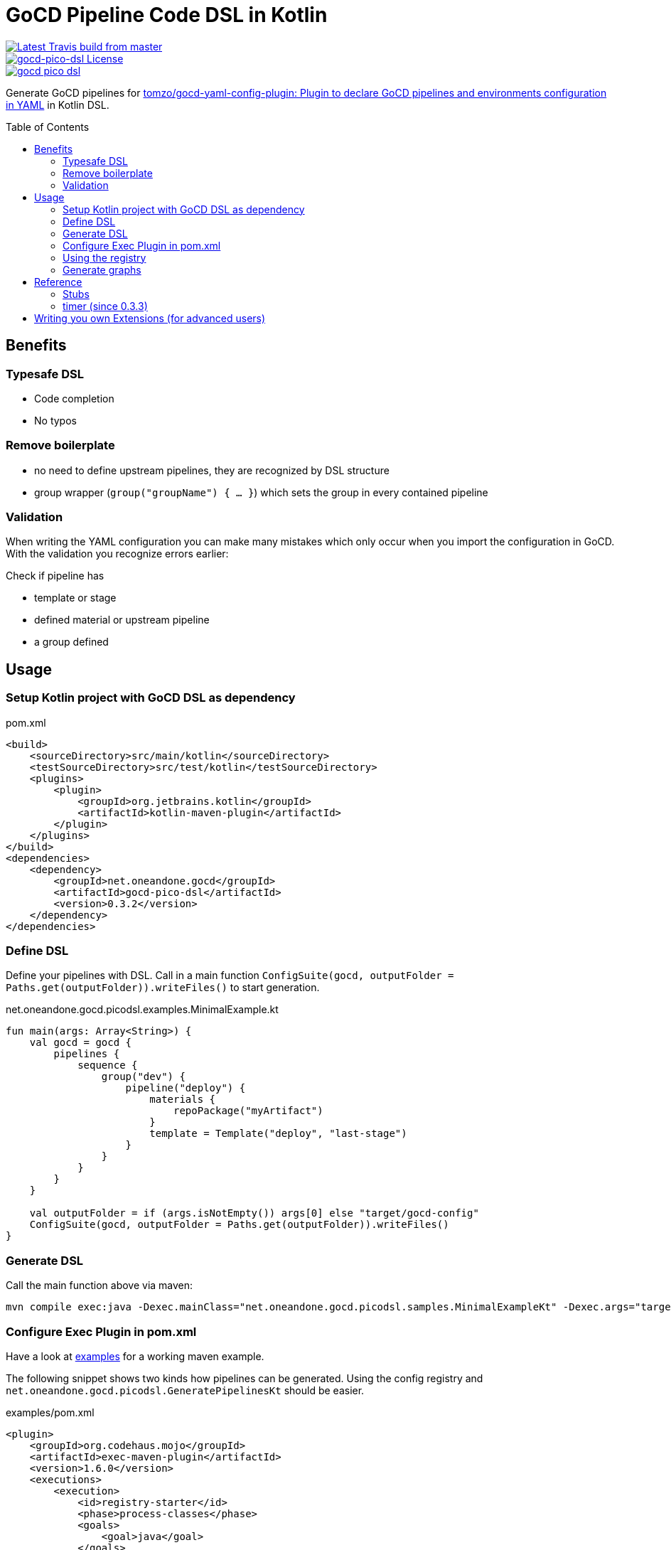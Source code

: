 = GoCD Pipeline Code DSL in Kotlin
:toc: macro

[.float-group]
--
image::https://api.travis-ci.org/1and1/gocd-pico-dsl.svg?branch=master[Latest Travis build from master,link=https://travis-ci.org/1and1/gocd-pico-dsl, float=left]

image::https://img.shields.io/github/license/1and1/gocd-pico-dsl[gocd-pico-dsl License, link=LICENSE, float=left]

image::https://img.shields.io/maven-central/v/net.oneandone.gocd/gocd-pico-dsl[link=https://search.maven.org/artifact/net.oneandone.gocd/gocd-pico-dsl,float=left]
--


Generate GoCD pipelines for
link:https://github.com/tomzo/gocd-yaml-config-plugin[tomzo/gocd-yaml-config-plugin: Plugin to declare GoCD pipelines and environments configuration in YAML] in Kotlin DSL.

toc::[]

== Benefits

=== Typesafe DSL

- Code completion
- No typos

=== Remove boilerplate

- no need to define upstream pipelines, they are recognized by DSL structure
- group wrapper (`group("groupName") { ... }`) which sets the group in every contained pipeline

=== Validation
When writing the YAML configuration you can make many mistakes which only occur when you import the configuration in GoCD. With the validation you recognize errors earlier:

Check if pipeline has

- template or stage
- defined material or upstream pipeline
- a group defined


== Usage

=== Setup Kotlin project with GoCD DSL as dependency

[source,xml]
.pom.xml
----
<build>
    <sourceDirectory>src/main/kotlin</sourceDirectory>
    <testSourceDirectory>src/test/kotlin</testSourceDirectory>
    <plugins>
        <plugin>
            <groupId>org.jetbrains.kotlin</groupId>
            <artifactId>kotlin-maven-plugin</artifactId>
        </plugin>
    </plugins>
</build>
<dependencies>
    <dependency>
        <groupId>net.oneandone.gocd</groupId>
        <artifactId>gocd-pico-dsl</artifactId>
        <version>0.3.2</version>
    </dependency>
</dependencies>
----

=== Define DSL

Define your pipelines with DSL. Call in a main function `ConfigSuite(gocd, outputFolder = Paths.get(outputFolder)).writeFiles()` to start generation.

.net.oneandone.gocd.picodsl.examples.MinimalExample.kt
[source,java]
----
fun main(args: Array<String>) {
    val gocd = gocd {
        pipelines {
            sequence {
                group("dev") {
                    pipeline("deploy") {
                        materials {
                            repoPackage("myArtifact")
                        }
                        template = Template("deploy", "last-stage")
                    }
                }
            }
        }
    }

    val outputFolder = if (args.isNotEmpty()) args[0] else "target/gocd-config"
    ConfigSuite(gocd, outputFolder = Paths.get(outputFolder)).writeFiles()
}
----

=== Generate DSL

Call the main function above via maven:

[source,bash]
----
mvn compile exec:java -Dexec.mainClass="net.oneandone.gocd.picodsl.samples.MinimalExampleKt" -Dexec.args="target/gocd-config"
----

=== Configure Exec Plugin in pom.xml

Have a look at link:examples[examples] for a working maven example.

The following snippet shows two kinds how pipelines can be generated. Using the config registry and `net.oneandone.gocd.picodsl.GeneratePipelinesKt` should be easier.

[source,xml]
.examples/pom.xml
----
<plugin>
    <groupId>org.codehaus.mojo</groupId>
    <artifactId>exec-maven-plugin</artifactId>
    <version>1.6.0</version>
    <executions>
        <execution>
            <id>registry-starter</id>
            <phase>process-classes</phase>
            <goals>
                <goal>java</goal>
            </goals>
            <configuration>
                <!--ready to use starter which renders all registered pipelines -->
                <mainClass>net.oneandone.gocd.picodsl.GeneratePipelinesKt</mainClass>
                <arguments>
                    <!-- sourcePackage is required -->
                    <argument>--sourcePackage=net.oneandone.gocd.picodsl.examples.registry</argument>
                    <!-- other arguments are optional -->
                    <argument>--outputFolder=target/gocd-config</argument><!-- default: target/gocd-config -->
                    <argument>--plantuml</argument>
                    <argument>--dot</argument>
                </arguments>
            </configuration>
        </execution>
        <execution>
            <id>custom-starter</id>
            <phase>process-classes</phase>
            <goals>
                <goal>java</goal>
            </goals>
            <configuration>
                <!-- custom starter which calls ConfigSuite -->
                <mainClass>net.oneandone.gocd.picodsl.examples.MinimalExampleKt</mainClass>
            </configuration>
        </execution>
    </executions>
</plugin>
----

=== Using the registry

All objects which are derived from `RegisteredGocdConfig` are registered in `ConfigRegistry` and are automatically used by `net.oneandone.gocd.picodsl.GeneratePipelinesKt` if they are found in the defined base package.

[source,java]
.Second.kt
----
object Second : RegisteredGocdConfig({
    environments() {
        environment("devEnv") {}
    }
    pipelines {
        sequence {
            deploy("first") {
                group = "dev"
                materials {
                    repoPackage("euss")
                }
            }
        }
    }
})
----

=== Generate graphs

If you pass the `--dot` parameter a dot file is generated in the outputfolder. This can be converted with Graphviz to an image.:

[source,bash]
----
examples/target/gocd-config$ dot pipelines-first.dot -Tpng -o pipelines-first.png
----

The first line is the pipeline name, second the template name.

image::doc/pipelines-first.png[]

With `--plantuml` the same dot file is generated with a PlantUML wrapper:

[source]
----
@startuml
....
@enduml
----

So it can be easily viewed in IntelliJ if you have link:https://plugins.jetbrains.com/plugin/7017-plantuml-integration[PlantUML integration - plugin for IntelliJ IDEs | JetBrains] installed.

== Reference

Have a look at link:examples[examples] to see most elements.

=== Stubs

Stubs can help you if you already have existing pipelines and want to write a GoCD DSL which is based on them.
Stubs will not be rendered in the YAML, but are required as they are part of the materials of downstream pipelines.

[source,java]
----
stubPipeline("existing-pipeline") {
    template = Template("existing", "existing-stage")
}

pipeline("testing") {
    template = testing
}
----

=== timer (since 0.3.3)
See link:https://docs.gocd.org/current/configuration/admin_timer.html[Timer Trigger | GoCD User Documentation] and https://github.com/tomzo/gocd-yaml-config-plugin#timer.

[source, kotlin]
----
pipeline("p1") {
    timer("0 15 10 * * ? *", true)
----

generates

[source,yaml]
----
p1:
timer:
  only_on_changes: true
  spec: 0 15 10 * * ? *

----

Second parameter for `onlyOnChanges` is optional: `timer("0 15 10 * * ? *")` is valid too and the YAML element is omitted in that case.

== Writing you own Extensions (for advanced users)

GoCD DSL facilitates pipeline writing as much as possible for the generic use case. If you use GoCD in your company you will define best practices and standards.

You can reflect these standards in the DSL to maker you definition even shorter.

If you provide for deployment a "deploy" template, you can define your custom deploy pipeline:

[source,java]
----
val deployTemplate = Template("deploy", "deploy-stage")

fun PipelineGroup.deploy(name: String, block: PipelineSingle.() -> Unit = {}) {
    this.pipeline(name, block).apply {
        template = deployTemplate
        parameter("param1", "value1")
    }
}
----

This deploy extension function creates the pipeline as usual and afterwards sets the template and defines also a parameter which is required by the template.

[source,java]
.SecondUsingExtension.kt
----
pipelines {
    sequence {
        deploy("first") {
            group = "dev"
            materials {
                repoPackage("euss")
            }
        }
    }
}
----

For a better understanding see link:https://kotlinlang.org/docs/reference/extensions.html[Extensions - Kotlin Programming Language].

If you want to use your extension function in the group scope, you must add the extension function to every possible scope. This might look scary, but the pattern is always the same: Define extension functions for `PipelineGroup`, `SequenceContext`, `ParallelContext` andd delegate to a function which adds your custom functionality.

[source,java]
.PipelineExtensions.kt
----
fun PipelineGroup.deploy(
        name: String,
        block: PipelineSingle.() -> Unit = {}
) = deployPipeline(this, name, block)

fun SequenceContext.deploy(
        name: String,
        block: PipelineSingle.() -> Unit = {}
) = deployPipeline(this.pipelineGroup, name, block)

fun ParallelContext.deploy(
        name: String,
        block: PipelineSingle.() -> Unit = {}
) = deployPipeline(this.pipelineGroup, name, block)

private fun deployPipeline(pipelineGroup: PipelineGroup, name: String, block: PipelineSingle.() -> Unit) {
    pipelineGroup.pipeline(name, block).apply {
        template = deploy
        parameter("param1", "value1")
    }
}
----

For a better understanding why wee need to extend every scope have a look at Kotlin DSLs: link:https://kotlinlang.org/docs/reference/type-safe-builders.html#scope-control-dslmarker-since-11[Type-Safe Builders: Scope Control - Kotlin Programming Language].